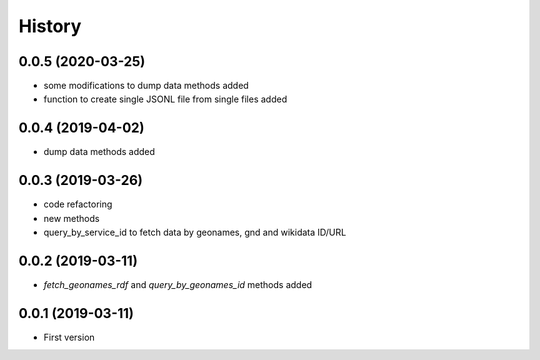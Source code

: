 .. :changelog:

History
-------

0.0.5 (2020-03-25)
++++++++++++++++++

* some modifications to dump data methods added
* function to create single JSONL file from single files added


0.0.4 (2019-04-02)
++++++++++++++++++

* dump data methods added

0.0.3 (2019-03-26)
++++++++++++++++++

* code refactoring
* new methods
* query_by_service_id to fetch data by geonames, gnd and wikidata ID/URL

0.0.2 (2019-03-11)
++++++++++++++++++

* `fetch_geonames_rdf` and `query_by_geonames_id` methods added

0.0.1 (2019-03-11)
++++++++++++++++++

* First version
